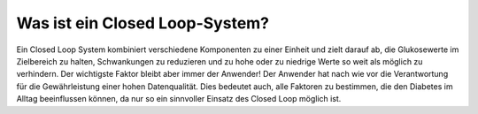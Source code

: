 Was ist ein Closed Loop-System?
**************************************
Ein Closed Loop System kombiniert verschiedene Komponenten zu einer Einheit und zielt darauf ab, die Glukosewerte im Zielbereich zu halten, Schwankungen zu reduzieren und zu hohe oder zu niedrige Werte so weit als möglich zu verhindern. Der wichtigste Faktor bleibt aber immer der Anwender! Der Anwender hat nach wie vor die Verantwortung für die Gewährleistung einer hohen Datenqualität. Dies bedeutet auch, alle Faktoren zu bestimmen, die den Diabetes im Alltag beeinflussen können, da nur so ein sinnvoller Einsatz des Closed Loop möglich ist.
